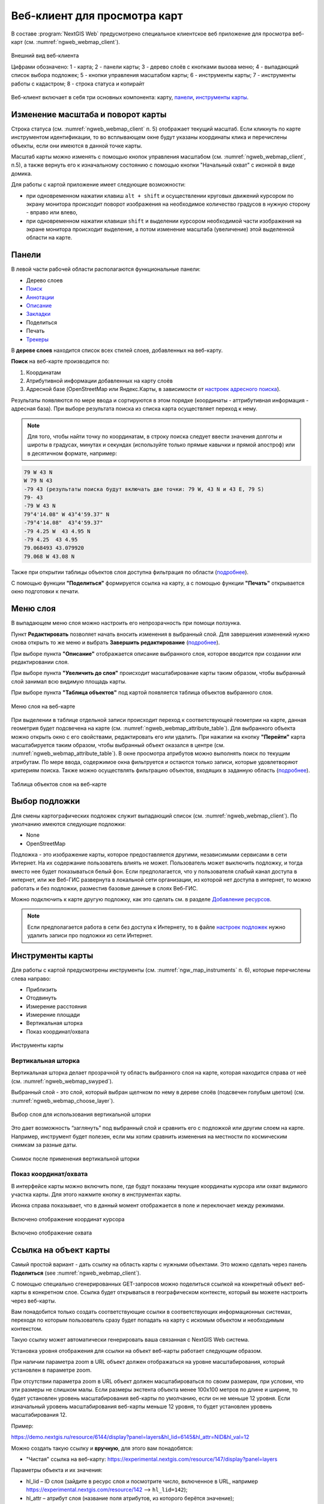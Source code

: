.. sectionauthor:: Артём Светлов <artem.svetlov@nextgis.ru>
.. sectionauthor:: Роман Гайнуллов <roman.gainullov@nextgis.ru>

.. _ngw_webmaps_client:

Веб-клиент для просмотра карт
=============================

В составе :program:`NextGIS Web` предусмотрено специальное клиентское веб приложение для 
просмотра веб-карт (см. :numref:`ngweb_webmap_client`).
 
.. figure:: _static/webmap_client_rus_3.png
   :name: ngweb_webmap_client
   :align: center
   :width: 20cm
   
   Внешний вид веб-клиента

   Цифрами обозначено: 1 - карта; 2 - панели карты; 3 - дерево слоёв с кнопками вызова меню; 4 - выпадающий список выбора подложек; 5 - кнопки управления масштабом карты; 6 - инструменты карты; 7 - инструменты работы с кадастром; 8 - строка статуса и копирайт


Веб-клиент включает в себя три основных компонента: карту, `панели <https://docs.nextgis.ru/docs_ngweb/source/webmaps_client.html#ngw-webmaps-client-panels>`_, `инструменты карты <https://docs.nextgis.ru/docs_ngweb/source/webmaps_client.html#ngw-webmaps-client-tools>`_. 



.. _ngw_webmaps_client_scale:

Изменение масштаба и поворот карты
-----------------------------------

Строка статуса (см. :numref:`ngweb_webmap_client` п. 5) отображает текущий масштаб. Если кликнуть по карте инструментом идентификации, то во всплывающем окне будут указаны координаты клика и перечислены объекты, если они имеются в данной точке карты.

Масштаб карты можно изменять с помощью кнопок управления масштабом (см. :numref:`ngweb_webmap_client`, п.5), а также вернуть его к изначальному состоянию с помощью кнопки "Начальный охват" с иконкой в виде домика. 


Для работы с картой приложение имеет следующие возможности: 

* при одновременном нажатии клавиш ``alt + shift`` и осуществлении круговых движений 
  курсором по экрану монитора происходит поворот изображения на необходимое количество 
  градусов в нужную сторону - вправо или влево,
* при одновременном нажатии клавиши ``shift`` и выделении курсором необходимой части 
  изображения на экране монитора происходит выделение, а потом изменение масштаба 
  (увеличение) этой выделенной области на карте.


.. _ngw_webmaps_client_panels:

Панели
----------------------

В левой части рабочей области располагаются функциональные панели:

* |panel_layers| Дерево слоев
* |panel_search| `Поиск <https://docs.nextgis.ru/docs_ngcom/source/address_search.html>`_
* |panel_annot| `Аннотации <https://docs.nextgis.ru/docs_ngcom/source/annotation.html>`_
* |panel_info| `Описание <https://docs.nextgis.ru/docs_ngcom/source/webmap_create.html#id4>`_
* |panel_bookmarks| `Закладки <https://docs.nextgis.ru/docs_ngweb/source/webmaps_admin.html?highlight=слой%20закладок#id4>`_
* |panel_share| Поделиться
* |panel_print| Печать
* |panel_trackers| `Трекеры <https://docs.nextgis.ru/docs_ngcom/source/tracking.html>`_

.. |panel_layers| image:: _static/panel_layers.png
.. |panel_search| image:: _static/panel_search.png
.. |panel_annot| image:: _static/panel_annot.png
.. |panel_info| image:: _static/panel_info.png
.. |panel_bookmarks| image:: _static/panel_bookmarks.png
.. |panel_share| image:: _static/panel_share.png
.. |panel_print| image:: _static/panel_print.png
.. |panel_trackers| image:: _static/panel_trackers.png


В **дереве слоев** находится список всех стилей слоев, добавленных на веб-карту. 

**Поиск** на веб-карте производится по:

1. Координатам
2. Атрибутивной информации добавленных на карту слоёв
3. Адресной базе (OpenStreetMap или Яндекс.Карты, в зависимости от `настроек адресного поиска <https://docs.nextgis.ru/docs_ngweb/source/admin_tasks.html#ngw-contr-panel-webmap-search>`_).

Результаты появляются по мере ввода и сортируются в этом порядке (координаты - аттрибутивная информация - адресная база).
При выборе результата поиска из списка карта осуществляет переход к нему.

.. note::
   Для того, чтобы найти точку по координатам, в строку поиска следует ввести значения долготы и широты в градусах, минутах и секундах (используйте только прямые кавычки и прямой апостроф) или в десятичном формате, например: 
   
.. code-block:: bash

    79 W 43 N
    W 79 N 43
    -79 43 (результаты поиска будут включать две точки: 79 W, 43 N и 43 E, 79 S)
    79- 43
    -79 W 43 N
    79°4'14.08" W 43°4'59.37" N
    -79°4'14.08"  43°4'59.37"
    -79 4.25 W  43 4.95 N
    -79 4.25  43 4.95
    79.068493 43.079920
    79.068 W 43.08 N

Также при открытии таблицы объектов слоя доступна фильтрация по области (`подробнее <https://docs.nextgis.ru/docs_ngweb/source/admin_interface.html#ngw-feature-table-filter-area>`_).

С помощью функции **"Поделиться"** формируется ссылка на карту, а с помощью функции **"Печать"**  открывается окно подготовки к печати. 


.. _ngw_webmaps_client_layer_menu:

Меню слоя
-----------

В выпадающем меню слоя можно настроить его непрозрачность при помощи ползунка.

Пункт **Редактировать** позволяет начать вносить изменения в выбранный слой. Для завершения изменений нужно снова открыть то же меню и выбрать **Завершить редактирование** (`подробнее <https://docs.nextgis.ru/docs_ngweb/source/layers_settings.html#ngw-edit-objects>`_).

При выборе пункта **"Описание"** отображается описание выбранного слоя, которое вводится при создании или редактировании слоя. 

При выборе пункта **"Увеличить до слоя"** происходит масштабирование карты таким образом, чтобы выбранный слой занимал всю видимую площадь карты. 

При выборе пункта **"Таблица объектов"** под картой появляется таблица объектов выбранного слоя. 

.. figure:: _static/ngweb_webmap_layer_menu_ru.png
   :name: ngweb_webmap_layer_menu_pic
   :align: center
   :width: 20cm
   
   Меню слоя на веб-карте

При выделении в таблице отдельной записи происходит переход к соответствующей геометрии на карте, данная геометрия будет подсвечена на карте (см. :numref:`ngweb_webmap_attribute_table`). Для выбранного объекта можно открыть окно с его свойствами, редактировать его или удалить. При нажатии на кнопку **"Перейти"** карта масштабируется таким образом, чтобы выбранный объект оказался в центре (см. :numref:`ngweb_webmap_attribute_table`). В окне просмотра атрибутов можно выполнять поиск по текущим атрибутам. По мере ввода, содержимое окна фильтруется и остаются только записи, которые удовлетворяют критериям поиска. Также можно осуществлять фильтрацию объектов, входящих в заданную область (`подробнее <https://docs.nextgis.ru/docs_ngweb/source/admin_interface.html#ngw-feature-table-filter-area>`_).
 
.. figure:: _static/ngweb_webmap_attribute_table_rus_3.png
   :name: ngweb_webmap_attribute_table
   :align: center
   :width: 20cm
   
   Таблица объектов слоя на веб-карте

.. _ngw_webmaps_client_basemap:

Выбор подложки
--------------

Для смены картографических подложек служит выпадающий список (см. :numref:`ngweb_webmap_client`). По умолчанию имеются следующие подложки:

* None
* OpenStreetMap

Подложка - это изображение карты, которое предоставляется другими, независимыми 
сервисами в сети Интернет. На их содержание пользователь влиять не может. 
Пользователь может выключить подложку, и тогда вместо нее будет показываться 
белый фон. Если предполагается, что у пользователя слабый канал доступа в 
интернет, или же Веб-ГИС развернута в локальной сети организации, из которой нет 
доступа в интернет, то можно работать и без подложки, разместив базовые данные в 
слоях Веб-ГИС. 

Можно подключить к карте другую подложку, как это сделать см. в разделе `Добавление ресурсов <https://docs.nextgis.ru/docs_ngweb/source/layers.html#ngw-create-basemap>`_.

.. note:: 
   Если предполагается работа в сети без доступа к Интернету, то в 
   файле `настроек подложек <https://github.com/nextgis/nextgisweb/blob/3/nextgisweb/webmap/basemaps.json>`_ нужно 
   удалить записи про подложки из сети Интернет.


.. _ngw_webmaps_client_tools:

Инструменты карты
----------------------

Для работы с картой предусмотрены инструменты (см. :numref:`ngw_map_instruments` п. 6), которые перечислены слева направо:

* Приблизить
* Отодвинуть
* Измерение расстояния
* Измерение площади
* Вертикальная шторка
* Показ координат/охвата

.. figure:: _static/ngw_map_instruments.png
   :name: ngw_map_instruments
   :align: center

   Инструменты карты

.. _ngw_webmaps_client_tools_swipe:

Вертикальная шторка
~~~~~~~~~

Вертикальная шторка |button_swipe| делает прозрачной ту область выбранного слоя на карте, которая находится справа от неё (см. :numref:`ngweb_webmap_swyped`).

.. |button_swipe| image:: _static/button_swipe.png

Выбранный слой - это слой, который выбран щелчком по нему в дереве слоёв (подсвечен голубым цветом) (см. :numref:`ngweb_webmap_choose_layer`).
   
.. figure:: _static/choose_layer_swipe_ru.png
   :name: ngweb_webmap_choose_layer
   :width: 20cm
   :align: center
   
   Выбор слоя для использования вертикальной шторки

Это дает возможность “заглянуть” под выбранный слой и сравнить его с подложкой или другим слоем на карте. Например, инструмент будет полезен, если мы хотим сравнить изменения на местности по космическим снимкам за разные даты.

.. figure:: _static/swiped_satellite_ru.png
   :name: ngweb_webmap_swyped
   :width: 20cm
   :align: center
   
   Снимок после применения вертикальной шторки

.. _ngw_webmaps_client_tools_coord_extent:

Показ координат/охвата
~~~~~~~~~~~~~~~~~~~~~~~~~~~

В интерфейсе карты можно включить поле, где будут показаны текущие координаты курсора или охват видимого участка карты. Для этого нажмите кнопку |button_extent_coord| в инструментах карты.

.. |button_extent_coord| image:: _static/button_extent_coord.png

Иконка справа показывает, что в данный момент отображается в поле и переключает между режимами.

.. figure:: _static/web_client_coordinates_ru.png
   :name: web_client_coordinates_pic
   :width: 20cm
   :align: center

   Включено отображение координат курсора

.. figure:: _static/web_client_extent_ru.png
   :name: web_client_extent_pic
   :width: 20cm
   :align: center

   Включено отображение охвата

.. _ngw_webmaps_client_feature_link:

Ссылка на объект карты
------------------------

Самый простой вариант - дать ссылку на область карты с нужными объектами. Это можно сделать через панель **Поделиться** (see :numref:`ngweb_webmap_client`).

С помощью специально сгенерированных GET-запросов можно поделиться ссылкой на конкретный объект веб-карты в конкретном слое. Ссылка будет открываться в географическом контексте, который вы можете настроить через веб-карты.

Вам понадобится только создать соответствующие ссылки в соответствующих информационных системах, переходя по которым пользователь сразу будет попадать на карту с искомым объектом и необходимым контекстом.

Такую ссылку может автоматически генерировать ваша связанная с NextGIS Web система.

Установка уровня отображения для ссылки на объект веб-карты работает следующим образом.

При наличии параметра zoom в URL объект должен отображаться на уровне масштабирования, который установлен в параметре zoom.

При отсутствии параметра zoom в URL объект должен масштабироваться по своим размерам, при условии, что эти размеры не слишком малы. Если размеры экстента объекта менее 100x100 метров по длине и ширине, то будет установлен уровень масштабирования веб-карты по умолчанию, если он не меньше 12 уровня. Если изначальный уровень масштабирования веб-карты меньше 12 уровня, то будет установлен уровень масштабирования 12.

Пример:

https://demo.nextgis.ru/resource/6144/display?panel=layers&hl_lid=6145&hl_attr=NID&hl_val=12


Можно создать такую ссылку и **вручную**, для этого вам понадобятся:

* "Чистая" ссылка на веб-карту: https://experimental.nextgis.com/resource/147/display?panel=layers

Параметры объекта и их значения:

* hl_lid – ID слоя (зайдите в ресурс слоя и посмотрите число, включенное в URL, например https://experimental.nextgis.com/resource/142 --> ``hl_lid=142``);

* hl_attr – атрибут слоя (название поля атрибутов, из которого берётся значение);

* hl_val – значение атрибута.

Также можно добавить:

* zoom - степень приближения к объекту (выражается в числах, наименьшее значение 1 - максимальное отдаление).

Итоговая ссылка:

https://experimental.nextgis.com/resource/147/display?panel=layers&hl_lid=142&hl_attr=ngw_id&hl_val=4&zoom=14

.. figure:: _static/webmap_feature_lik_ID_ru.png
   :name: webmap_feature_lik_ID_pic
   :width: 20cm
   :align: center

   Карта, открывающаяся по такой ссылке. В ссылку включен ID выделенного слоя и аттрибут и его значения, отмеченные в карточке объекта
